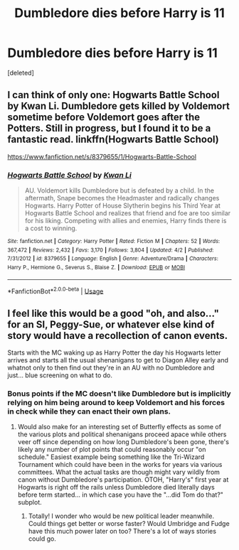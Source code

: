 #+TITLE: Dumbledore dies before Harry is 11

* Dumbledore dies before Harry is 11
:PROPERTIES:
:Score: 5
:DateUnix: 1545929635.0
:DateShort: 2018-Dec-27
:END:
[deleted]


** I can think of only one: Hogwarts Battle School by Kwan Li. Dumbledore gets killed by Voldemort sometime before Voldemort goes after the Potters. Still in progress, but I found it to be a fantastic read. linkffn(Hogwarts Battle School)

[[https://www.fanfiction.net/s/8379655/1/Hogwarts-Battle-School]]
:PROPERTIES:
:Author: Efficient_Assistant
:Score: 6
:DateUnix: 1545943895.0
:DateShort: 2018-Dec-28
:END:

*** [[https://www.fanfiction.net/s/8379655/1/][*/Hogwarts Battle School/*]] by [[https://www.fanfiction.net/u/1023780/Kwan-Li][/Kwan Li/]]

#+begin_quote
  AU. Voldemort kills Dumbledore but is defeated by a child. In the aftermath, Snape becomes the Headmaster and radically changes Hogwarts. Harry Potter of House Slytherin begins his Third Year at Hogwarts Battle School and realizes that friend and foe are too similar for his liking. Competing with allies and enemies, Harry finds there is a cost to winning.
#+end_quote

^{/Site/:} ^{fanfiction.net} ^{*|*} ^{/Category/:} ^{Harry} ^{Potter} ^{*|*} ^{/Rated/:} ^{Fiction} ^{M} ^{*|*} ^{/Chapters/:} ^{52} ^{*|*} ^{/Words/:} ^{367,472} ^{*|*} ^{/Reviews/:} ^{2,432} ^{*|*} ^{/Favs/:} ^{3,170} ^{*|*} ^{/Follows/:} ^{3,804} ^{*|*} ^{/Updated/:} ^{4/2} ^{*|*} ^{/Published/:} ^{7/31/2012} ^{*|*} ^{/id/:} ^{8379655} ^{*|*} ^{/Language/:} ^{English} ^{*|*} ^{/Genre/:} ^{Adventure/Drama} ^{*|*} ^{/Characters/:} ^{Harry} ^{P.,} ^{Hermione} ^{G.,} ^{Severus} ^{S.,} ^{Blaise} ^{Z.} ^{*|*} ^{/Download/:} ^{[[http://www.ff2ebook.com/old/ffn-bot/index.php?id=8379655&source=ff&filetype=epub][EPUB]]} ^{or} ^{[[http://www.ff2ebook.com/old/ffn-bot/index.php?id=8379655&source=ff&filetype=mobi][MOBI]]}

--------------

*FanfictionBot*^{2.0.0-beta} | [[https://github.com/tusing/reddit-ffn-bot/wiki/Usage][Usage]]
:PROPERTIES:
:Author: FanfictionBot
:Score: 2
:DateUnix: 1545943907.0
:DateShort: 2018-Dec-28
:END:


** I feel like this would be a good "oh, and also..." for an SI, Peggy-Sue, or whatever else kind of story would have a recollection of canon events.

Starts with the MC waking up as Harry Potter the day his Hogwarts letter arrives and starts all the usual shenanigans to get to Diagon Alley early and whatnot only to then find out they're in an AU with no Dumbledore and just... blue screening on what to do.
:PROPERTIES:
:Author: Ruljinn
:Score: 5
:DateUnix: 1546023319.0
:DateShort: 2018-Dec-28
:END:

*** Bonus points if the MC doesn't like Dumbledore but is implicitly relying on him being around to keep Voldemort and his forces in check while they can enact their own plans.
:PROPERTIES:
:Author: Pondincherry
:Score: 3
:DateUnix: 1546066563.0
:DateShort: 2018-Dec-29
:END:

**** Would also make for an interesting set of Butterfly effects as some of the various plots and political shenanigans proceed apace while others veer off since depending on how long Dumbledore's been gone, there's likely any number of plot points that could reasonably occur "on schedule." Easiest example being something like the Tri-Wizard Tournament which could have been in the works for years via various committees. What the actual tasks are though might vary wildly from canon without Dumbledore's participation. OTOH, "Harry's" first year at Hogwarts is right off the rails unless Dumbledore died literally days before term started... in which case you have the "...did Tom do that?" subplot.
:PROPERTIES:
:Author: Ruljinn
:Score: 3
:DateUnix: 1546112908.0
:DateShort: 2018-Dec-29
:END:

***** Totally! I wonder who would be new political leader meanwhile. Could things get better or worse faster? Would Umbridge and Fudge have this much power later on too? There's a lot of ways stories could go.
:PROPERTIES:
:Author: caffeineADC
:Score: 1
:DateUnix: 1547058736.0
:DateShort: 2019-Jan-09
:END:
